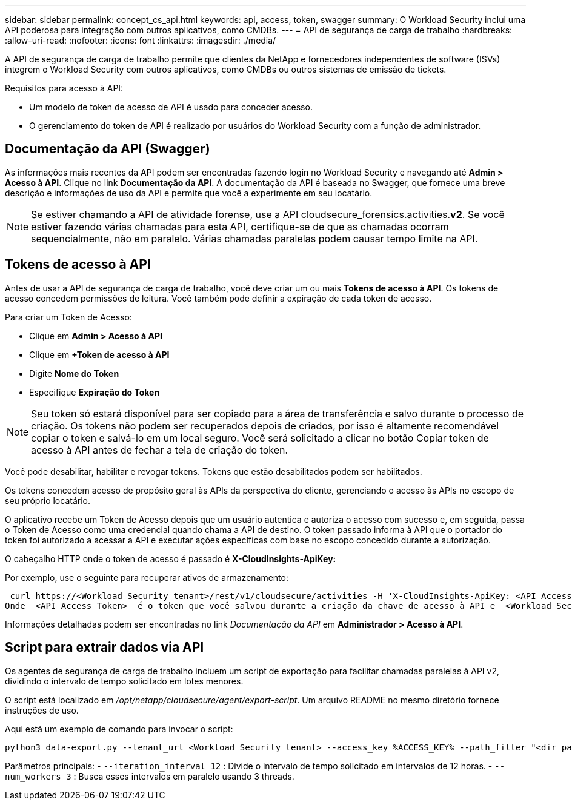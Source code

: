 ---
sidebar: sidebar 
permalink: concept_cs_api.html 
keywords: api, access, token, swagger 
summary: O Workload Security inclui uma API poderosa para integração com outros aplicativos, como CMDBs. 
---
= API de segurança de carga de trabalho
:hardbreaks:
:allow-uri-read: 
:nofooter: 
:icons: font
:linkattrs: 
:imagesdir: ./media/


[role="lead"]
A API de segurança de carga de trabalho permite que clientes da NetApp e fornecedores independentes de software (ISVs) integrem o Workload Security com outros aplicativos, como CMDBs ou outros sistemas de emissão de tickets.

Requisitos para acesso à API:

* Um modelo de token de acesso de API é usado para conceder acesso.
* O gerenciamento do token de API é realizado por usuários do Workload Security com a função de administrador.




== Documentação da API (Swagger)

As informações mais recentes da API podem ser encontradas fazendo login no Workload Security e navegando até *Admin > Acesso à API*.  Clique no link *Documentação da API*.  A documentação da API é baseada no Swagger, que fornece uma breve descrição e informações de uso da API e permite que você a experimente em seu locatário.


NOTE: Se estiver chamando a API de atividade forense, use a API cloudsecure_forensics.activities.*v2*.  Se você estiver fazendo várias chamadas para esta API, certifique-se de que as chamadas ocorram sequencialmente, não em paralelo.  Várias chamadas paralelas podem causar tempo limite na API.



== Tokens de acesso à API

Antes de usar a API de segurança de carga de trabalho, você deve criar um ou mais *Tokens de acesso à API*.  Os tokens de acesso concedem permissões de leitura.  Você também pode definir a expiração de cada token de acesso.

Para criar um Token de Acesso:

* Clique em *Admin > Acesso à API*
* Clique em *+Token de acesso à API*
* Digite *Nome do Token*
* Especifique *Expiração do Token*



NOTE: Seu token só estará disponível para ser copiado para a área de transferência e salvo durante o processo de criação.  Os tokens não podem ser recuperados depois de criados, por isso é altamente recomendável copiar o token e salvá-lo em um local seguro.  Você será solicitado a clicar no botão Copiar token de acesso à API antes de fechar a tela de criação do token.

Você pode desabilitar, habilitar e revogar tokens.  Tokens que estão desabilitados podem ser habilitados.

Os tokens concedem acesso de propósito geral às APIs da perspectiva do cliente, gerenciando o acesso às APIs no escopo de seu próprio locatário.

O aplicativo recebe um Token de Acesso depois que um usuário autentica e autoriza o acesso com sucesso e, em seguida, passa o Token de Acesso como uma credencial quando chama a API de destino.  O token passado informa à API que o portador do token foi autorizado a acessar a API e executar ações específicas com base no escopo concedido durante a autorização.

O cabeçalho HTTP onde o token de acesso é passado é *X-CloudInsights-ApiKey:*

Por exemplo, use o seguinte para recuperar ativos de armazenamento:

 curl https://<Workload Security tenant>/rest/v1/cloudsecure/activities -H 'X-CloudInsights-ApiKey: <API_Access_Token>'
Onde _<API_Access_Token>_ é o token que você salvou durante a criação da chave de acesso à API e _<Workload Security Tenant>_ é a URL do locatário do seu ambiente de Workload Security.

Informações detalhadas podem ser encontradas no link _Documentação da API_ em *Administrador > Acesso à API*.



== Script para extrair dados via API

Os agentes de segurança de carga de trabalho incluem um script de exportação para facilitar chamadas paralelas à API v2, dividindo o intervalo de tempo solicitado em lotes menores.

O script está localizado em _/opt/netapp/cloudsecure/agent/export-script_.  Um arquivo README no mesmo diretório fornece instruções de uso.

Aqui está um exemplo de comando para invocar o script:

[source]
----
python3 data-export.py --tenant_url <Workload Security tenant> --access_key %ACCESS_KEY% --path_filter "<dir path>" --user_name "<user>" --from_time "01-08-2024 00:00:00" --to_time "31-08-2024 23:59:59" --iteration_interval 12 --num_workers 3
----
Parâmetros principais: - `--iteration_interval 12` : Divide o intervalo de tempo solicitado em intervalos de 12 horas.  - `--num_workers 3` : Busca esses intervalos em paralelo usando 3 threads.
